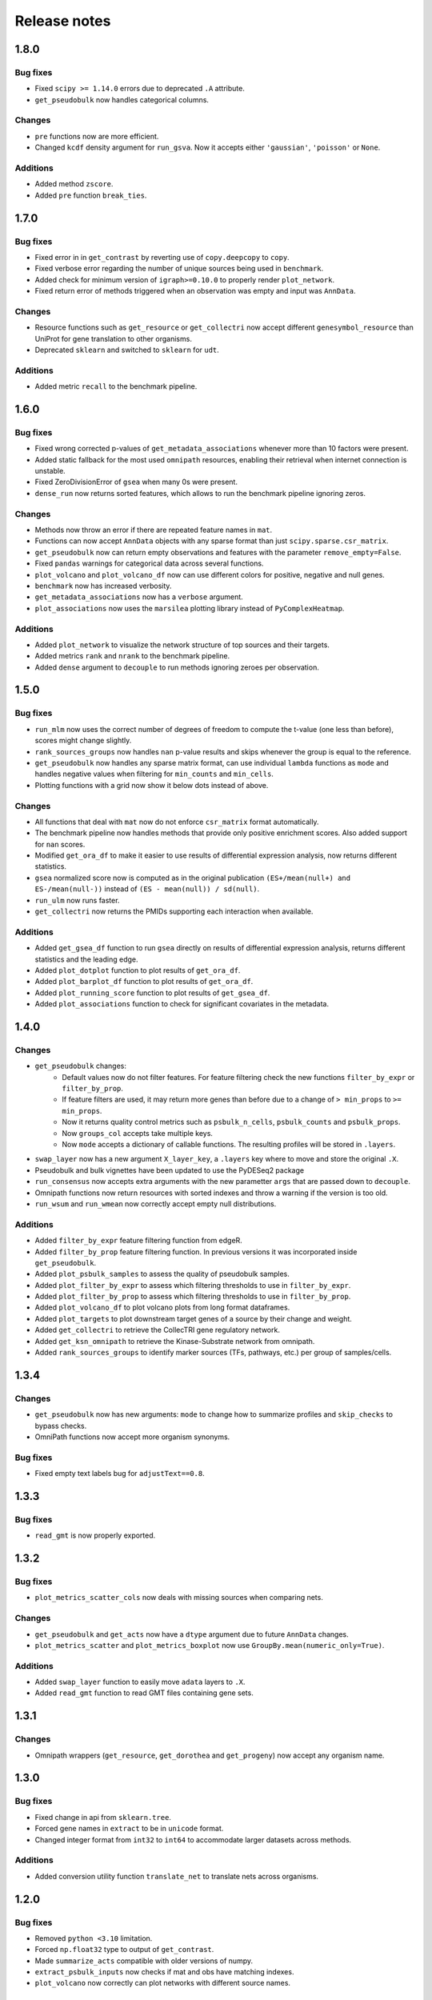 Release notes
=============

1.8.0
-----
Bug fixes
~~~~~~~~~
- Fixed ``scipy >= 1.14.0`` errors due to deprecated ``.A`` attribute.
- ``get_pseudobulk`` now handles categorical columns.

Changes
~~~~~~~
- ``pre`` functions now are more efficient.
- Changed ``kcdf`` density argument for ``run_gsva``. Now it accepts either ``'gaussian'``, ``'poisson'`` or ``None``.

Additions
~~~~~~~~~
- Added method ``zscore``.
- Added ``pre`` function ``break_ties``.

1.7.0
-----

Bug fixes
~~~~~~~~~
- Fixed error in in ``get_contrast`` by reverting use of ``copy.deepcopy`` to ``copy``.
- Fixed verbose error regarding the number of unique sources being used in ``benchmark``.
- Added check for minimum version of ``igraph>=0.10.0`` to properly render ``plot_network``.
- Fixed return error of methods triggered when an observation was empty and input was ``AnnData``.

Changes
~~~~~~~
- Resource functions such as ``get_resource`` or ``get_collectri`` now accept different ``genesymbol_resource`` than UniProt for gene translation to other organisms.
- Deprecated ``sklearn`` and switched to ``sklearn`` for ``udt``.

Additions
~~~~~~~~~
- Added metric ``recall`` to the benchmark pipeline.

1.6.0
-----

Bug fixes
~~~~~~~~~
- Fixed wrong corrected p-values of ``get_metadata_associations`` whenever more than 10 factors were present.
- Added static fallback for the most used ``omnipath`` resources, enabling their retrieval when internet connection is unstable.
- Fixed ZeroDivisionError of ``gsea`` when many 0s were present.
- ``dense_run`` now returns sorted features, which allows to run the benchmark pipeline ignoring zeros.

Changes
~~~~~~~
- Methods now throw an error if there are repeated feature names in ``mat``.
- Functions can now accept ``AnnData`` objects with any sparse format than just ``scipy.sparse.csr_matrix``.
- ``get_pseudobulk`` now can return empty observations and features with the parameter ``remove_empty=False``.
- Fixed ``pandas`` warnings for categorical data across several functions.
- ``plot_volcano`` and ``plot_volcano_df`` now can use different colors for positive, negative and null genes.
- ``benchmark`` now has increased verbosity.
- ``get_metadata_associations`` now has a ``verbose`` argument.
- ``plot_associations`` now uses the ``marsilea`` plotting library instead of ``PyComplexHeatmap``.

Additions
~~~~~~~~~
- Added ``plot_network`` to visualize the network structure of top sources and their targets.
- Added metrics ``rank`` and ``nrank`` to the benchmark pipeline.
- Added ``dense`` argument to ``decouple`` to run methods ignoring zeroes per observation.

1.5.0
-----

Bug fixes
~~~~~~~~~
- ``run_mlm`` now uses the correct number of degrees of freedom to compute the t-value (one less than before), scores might change slightly.
- ``rank_sources_groups`` now handles ``nan`` p-value results and skips whenever the group is equal to the reference.
- ``get_pseudobulk`` now handles any sparse matrix format, can use individual ``lambda`` functions as ``mode`` and handles negative values when filtering for ``min_counts`` and ``min_cells``.
- Plotting functions with a grid now show it below dots instead of above.

Changes
~~~~~~~
- All functions that deal with ``mat`` now do not enforce ``csr_matrix`` format automatically.
- The benchmark pipeline now handles methods that provide only positive enrichment scores. Also added support for ``nan`` scores.
- Modified ``get_ora_df`` to make it easier to use results of differential expression analysis, now returns different statistics.
- ``gsea`` normalized score now is computed as in the original publication ``(ES+/mean(null+) and ES-/mean(null-))`` instead of ``(ES - mean(null)) / sd(null)``.
- ``run_ulm`` now runs faster.
- ``get_collectri`` now returns the PMIDs supporting each interaction when available.

Additions
~~~~~~~~~
- Added ``get_gsea_df`` function to run ``gsea`` directly on results of differential expression analysis, returns different statistics and the leading edge.
- Added ``plot_dotplot`` function to plot results of ``get_ora_df``.
- Added ``plot_barplot_df`` function to plot results of ``get_ora_df``.
- Added ``plot_running_score`` function to plot results of ``get_gsea_df``.
- Added ``plot_associations`` function to check for significant covariates in the metadata.

1.4.0
-----

Changes
~~~~~~~
- ``get_pseudobulk`` changes:
   - Default values now do not filter features. For feature filtering check the new functions ``filter_by_expr`` or ``filter_by_prop``.
   - If feature filters are used, it may return more genes than before due to a change of ``> min_props`` to ``>= min_props``.
   - Now it returns quality control metrics such as ``psbulk_n_cells``, ``psbulk_counts`` and ``psbulk_props``.
   - Now ``groups_col`` accepts take multiple keys.
   - Now ``mode`` accepts a dictionary of callable functions. The resulting profiles will be stored in ``.layers``.
- ``swap_layer`` now has a new argument ``X_layer_key``, a ``.layers`` key where to move and store the original ``.X``.
- Pseudobulk and bulk vignettes have been updated to use the PyDESeq2 package
- ``run_consensus`` now accepts extra arguments with the new parametter ``args`` that are passed down to ``decouple``.
- Omnipath functions now return resources with sorted indexes and throw a warning if the version is too old.
- ``run_wsum`` and ``run_wmean`` now correctly accept empty null distributions.

Additions
~~~~~~~~~
- Added ``filter_by_expr`` feature filtering function from edgeR.
- Added ``filter_by_prop`` feature filtering function. In previous versions it was incorporated inside ``get_pseudobulk``.
- Added ``plot_psbulk_samples`` to assess the quality of pseudobulk samples.
- Added ``plot_filter_by_expr`` to assess which filtering thresholds to use in ``filter_by_expr``.
- Added ``plot_filter_by_prop`` to assess which filtering thresholds to use in ``filter_by_prop``.
- Added ``plot_volcano_df`` to plot volcano plots from long format dataframes.
- Added ``plot_targets`` to plot downstream target genes of a source by their change and weight.
- Added ``get_collectri`` to retrieve the CollecTRI gene regulatory network.
- Added ``get_ksn_omnipath`` to retrieve the Kinase-Substrate network from omnipath.
- Added ``rank_sources_groups`` to identify marker sources (TFs, pathways, etc.) per group of samples/cells.

1.3.4
-----

Changes
~~~~~~~
- ``get_pseudobulk`` now has new arguments: ``mode`` to change how to summarize profiles and ``skip_checks`` to bypass checks.
- OmniPath functions now accept more organism synonyms.

Bug fixes
~~~~~~~~~
- Fixed empty text labels bug for ``adjustText==0.8``.


1.3.3
-----

Bug fixes
~~~~~~~~~
- ``read_gmt`` is now properly exported.

1.3.2
-----

Bug fixes
~~~~~~~~~
- ``plot_metrics_scatter_cols`` now deals with missing sources when comparing nets.

Changes
~~~~~~~
- ``get_pseudobulk`` and ``get_acts`` now have a ``dtype`` argument due to future ``AnnData`` changes.
- ``plot_metrics_scatter`` and ``plot_metrics_boxplot`` now use ``GroupBy.mean(numeric_only=True)``.

Additions
~~~~~~~~~
- Added ``swap_layer`` function to easily move ``adata`` layers to ``.X``.
- Added ``read_gmt`` function to read GMT files containing gene sets.

1.3.1
-----

Changes
~~~~~~~
- Omnipath wrappers (``get_resource``, ``get_dorothea`` and ``get_progeny``) now accept any organism name.

1.3.0
-----

Bug fixes
~~~~~~~~~
- Fixed change in api from ``sklearn.tree``.
- Forced gene names in ``extract`` to be in ``unicode`` format.
- Changed integer format from ``int32`` to ``int64`` to accommodate larger datasets across methods.

Additions
~~~~~~~~~
- Added conversion utility function ``translate_net`` to translate nets across organisms.

1.2.0
-----

Bug fixes
~~~~~~~~~
- Removed ``python <3.10`` limitation.
- Forced ``np.float32`` type to output of ``get_contrast``.
- Made ``summarize_acts`` compatible with older versions of numpy.
- ``extract_psbulk_inputs`` now checks if mat and obs have matching indexes.
- ``plot_volcano`` now correctly can plot networks with different source names.

Changes
~~~~~~~
- ``extract`` now removes empty samples and features.
- ``run_consensus`` now follows the same format as other methods, old function is now called ``cons``.
- ``get_pseudobulk`` now checks if input are raw integer counts.
- ``plot_volcano`` now can plot without subsetting features by a network and can save plots to disk.
- ``plot_volcano`` now uses ``adjustText`` to better plot text labels.
- ``plot_volcano`` now can set logFCs and p-value limits for outliers.
- ``get_top_targets`` now can also work without subsetting features by a network and returns significant adjusted p-values.
- ``get_contrast`` now can also work without needing to group.
- ``udt`` and ``mdt`` now check if ``skranger`` and ``sklearn`` are installed, respectively.
- ``get_toy_data`` now contains more example TFs.
- ``get_top_targets`` now returns ``logFCs`` and ``pvals`` as column names instead of ``logFC`` and ``pval``.
- ``format_contrast_results`` now returns also the adjusted p-value.

Additions
~~~~~~~~~
- Added ``dense_run`` util function which runs methods ignoring zeros in the data.
- Added ``plot_violins`` and ``plot_barplot`` functions.
- Added ``p_adjust_fdr`` util function to correct p-values for FDR.
- Added ``get_ora_df`` function to infer ora from lists of genes instead of an input mat.
- Added ``shuffle_net`` function to randomize networks.
- Added benchmarking metrics ``metric_auroc``, ``metric_auprc``, ``metric_mcauroc`` and ``metric_mcauprc``.
- Added ``get_toy_benchmark_data`` function to generate a toy example for benchmarking.
- Added ``show_metrics`` function to show available metrics.
- Added  ``benchmark``, ``format_benchmark_inputs`` and ``get_performances`` functions to benchmark methods and nets.
- Added ``plot_metrics_scatter`` function to plot the results of running the benchmarking pipeline.
- Added ``plot_metrics_scatter_cols`` function to plot the results of running the benchmarking pipeline grouped by two levels.
- Added ``plot_metrics_scatter`` function to plot the results of running the benchmarking pipeline.
- Added ``plot_metrics_boxplot`` function to plot the distributions of Monte-Carlo benchmarking metrics.

1.1.0
-----
Bug fixes
~~~~~~~~~
- Fixed ``get_pseudobulk`` errors.
- Fixed ``get_progeny`` to correctly return non duplicate entries.
- Fixed ``run_viper`` parallelization error.
- Fixed ``run_ora`` to correctly deal with random ties.

Changes
~~~~~~~
- ``get_dorothea`` now returns an ordered dataframe.
- ``get_contrast`` now prints warnings instead of returning an empty dataframe.

Additions
~~~~~~~~~
- Added ``get_top_targets`` util function.
- Added ``format_contrast_results`` util function.
